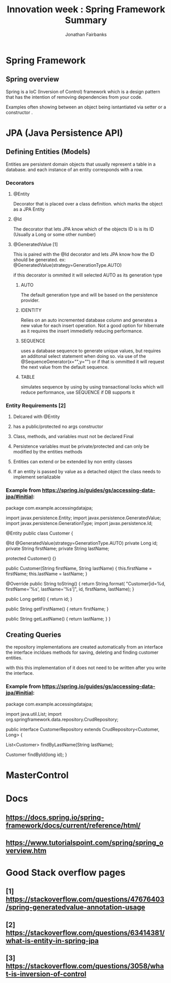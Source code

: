 #+TITLE: Innovation week : Spring Framework Summary
#+AUTHOR: Jonathan Fairbanks
#+STARTUP: inlineimages


* Spring Framework
** Spring overview
Spring is a IoC (Inversion of Control) framework which is a design pattern that has the intention of removing dependencies from your code.

Examples often showing between an object being isntantiated via setter or a constructor .
* JPA (Java Persistence API)
** Defining Entities (Models)
Entities are persistent domain objects that usually represent a table in a database. and each instance of an entity corresponds with a row.
*** Decorators
**** @Entity
Decorator that is placed over a class definition. which marks the object as a JPA Entity
**** @Id
The decorator that lets JPA know which of the objects ID is is its ID (Usually a Long or some other number)
**** @GeneratedValue [1]
This is paired with the @Id decorator and lets JPA know how the ID should be generated. ex: @GeneratedValue(strategy=GenerationType.AUTO)

if this decorator is ommited it will selected AUTO as its generation type

***** AUTO
The default generation type and will be based on the persistence provider.
***** IDENTITY
Relies on an auto incremented database column and generates a new value for each insert operation. Not a good option for hibernate as it requires the insert immedietly reducing performance.
***** SEQUENCE
uses a database sequence to generate unique values, but requires an additonal select statement when doing so. via use of the @SequenceGenerator(x="",y="") or if that is ommitted it will request the next value from the default sequence.
***** TABLE
simulates sequence by using by using transactional locks which will reduce performance, use SEQUENCE if DB supports it

*** Entity Requirements [2]
**** Delcared with @Entity
**** has a public/protected no args constructor
**** Class, methods, and variables must not be declared Final
**** Persistence variables must be private/protected and can only be modified by the entities methods
**** Entities can extend or be extended by non entity classes
**** If an entity is passed by value as a detached object the class needs to implement serializable

*** Example from https://spring.io/guides/gs/accessing-data-jpa/#initial:
#+begin_java options
package com.example.accessingdatajpa;

import javax.persistence.Entity;
import javax.persistence.GeneratedValue;
import javax.persistence.GenerationType;
import javax.persistence.Id;

@Entity
public class Customer {

  @Id
  @GeneratedValue(strategy=GenerationType.AUTO)
  private Long id;
  private String firstName;
  private String lastName;

  protected Customer() {}

  public Customer(String firstName, String lastName) {
    this.firstName = firstName;
    this.lastName = lastName;
  }

  @Override
  public String toString() {
    return String.format(
        "Customer[id=%d, firstName='%s', lastName='%s']",
        id, firstName, lastName);
  }

  public Long getId() {
    return id;
  }

  public String getFirstName() {
    return firstName;
  }

  public String getLastName() {
    return lastName;
  }
}

#+end_java

** Creating Queries
the repository implementations are created automatically from an interface
the interface incldues methods for saving, deleting and finding customer entities.

with this this implementation of it does not need to be written after you write the interface.

*** Example from https://spring.io/guides/gs/accessing-data-jpa/#initial:
#+begin_java options
package com.example.accessingdatajpa;

import java.util.List;
import org.springframework.data.repository.CrudRepository;

public interface CustomerRepository extends CrudRepository<Customer, Long> {

  List<Customer> findByLastName(String lastName);

  Customer findById(long id);
}

#+end_java


* MasterControl

* Docs
** https://docs.spring.io/spring-framework/docs/current/reference/html/
** https://www.tutorialspoint.com/spring/spring_overview.htm
* Good Stack overflow pages
** [1] https://stackoverflow.com/questions/47676403/spring-generatedvalue-annotation-usage
** [2] https://stackoverflow.com/questions/63414381/what-is-entity-in-spring-jpa
** [3] https://stackoverflow.com/questions/3058/what-is-inversion-of-control
